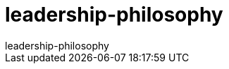 = leadership-philosophy
leadership-philosophy
:toc:
:experimental:
:data-uri:
:xrefstyle: full
:doctype: book
:encoding: utf-8
:lang: de
:toclevels: 3
:sectnums:
:chapter-label:

:sectnums!:

ifndef::imagesdir[:imagesdir: images]

<<<

:sectnums:
//include::01-target.adoc[]

